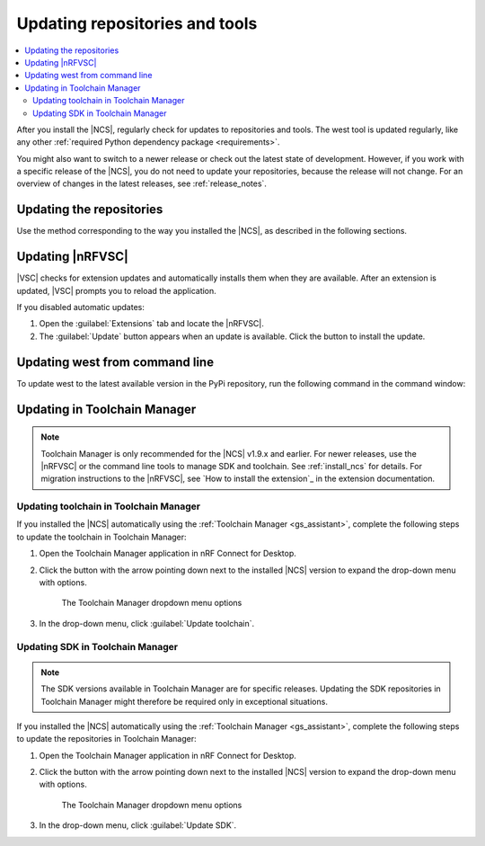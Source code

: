 .. _gs_updating:
.. _repo_move:
.. _updating:

Updating repositories and tools
###############################

.. contents::
   :local:
   :depth: 2

After you install the |NCS|, regularly check for updates to repositories and tools.
The west tool is updated regularly, like any other :ref:`required Python dependency package <requirements>`.

You might also want to switch to a newer release or check out the latest state of development.
However, if you work with a specific release of the |NCS|, you do not need to update your repositories, because the release will not change.
For an overview of changes in the latest releases, see :ref:`release_notes`.

.. _gs_updating_repos:
.. _gs_updating_repos_examples:
.. _updating_repos_examples:
.. _updating_repos:

Updating the repositories
*************************

Use the method corresponding to the way you installed the |NCS|, as described in the following sections.

.. tabs::

   .. group-tab:: nRF Connect for VS Code

      The |nRFVSC| lets you update the associated |NCS| repositories within the :guilabel:`Source Control View`.
      For detailed instructions, see the `west module management`_ page in the extension's documentation.

      You can also change the SDK or toolchain in the |nRFVSC| to a new one.
      Complete the steps listed on the `How to change SDK and toolchain versions`_ page in the extension's documentation.

   .. group-tab:: Command line

      To manage the ``nrf`` repository (the manifest repository) from command line, use Git.

      Use the following set of commands:

      * ``git fetch origin`` - To :ref:`fetch the latest code <dm-wf-update-ncs>` from the `sdk-nrf`_ repository and make sure that you have the latest changes.
      * ``git checkout`` - If you want to check out a branch or tag in the ``nrf`` repository.
        This gives you a different version of the manifest file.
      * ``west update`` - To update the project repositories to the state specified in this manifest file.
        It is a good practice to run ``west update`` every time you change or modify the current working branch (for example, when you pull, rebase, or check out a different branch).

      .. include:: install_ncs.rst
         :start-after: west-error-start
         :end-before: west-error-end

      **Example: Switching to a release**

         .. toggle::

            To switch to release |release| of the |NCS|, enter the following commands in the ``ncs/nrf`` directory:

            .. parsed-literal::
               :class: highlight

               git fetch origin
               git checkout |release|
               west update

      **Example: Switching to a revision (SHA, branch, or tag)**

         .. toggle::

            To update to a particular revision, make sure that you have that particular revision on your local file system before you check it out by running ``git fetch origin``:

            .. code-block:: console

               git fetch origin
               git checkout *next_revision*
               west update

            In this case, *next_revision* can be either a SHA (for example, ``224bee9055d986fe2677149b8cbda0ff10650a6e``), a branch, or a tag name.

      **Example: Switching to the latest state of development (branch)**

         .. toggle::

            To switch to the ``main`` branch that includes the latest state of development, enter the following commands:

            .. code-block:: console

               git fetch origin
               git checkout origin/main
               west update

.. _vsc_update:

Updating |nRFVSC|
*****************

|VSC| checks for extension updates and automatically installs them when they are available.
After an extension is updated, |VSC| prompts you to reload the application.

If you disabled automatic updates:

1. Open the :guilabel:`Extensions` tab and locate the |nRFVSC|.

#. The :guilabel:`Update` button appears when an update is available.
   Click the button to install the update.

.. _west_update:

Updating west from command line
*******************************

To update west to the latest available version in the PyPi repository, run the following command in the command window:

.. tabs::

   .. group-tab:: Windows

      .. parsed-literal::
         :class: highlight

         pip3 install -U west

   .. group-tab:: Linux

      .. parsed-literal::
         :class: highlight

         pip3 install --user -U west

   .. group-tab:: macOS

      .. parsed-literal::
         :class: highlight

         pip3 install -U west
..

.. _toolchain_update:

Updating in Toolchain Manager
*****************************

.. note::
   Toolchain Manager is only recommended for the |NCS| v1.9.x and earlier.
   For newer releases, use the |nRFVSC| or the command line tools to manage SDK and toolchain.
   See :ref:`install_ncs` for details.
   For migration instructions to the |nRFVSC|, see `How to install the extension`_ in the extension documentation.

Updating toolchain in Toolchain Manager
=======================================

If you installed the |NCS| automatically using the :ref:`Toolchain Manager <gs_assistant>`, complete the following steps to update the toolchain in Toolchain Manager:

1. Open the Toolchain Manager application in nRF Connect for Desktop.
#. Click the button with the arrow pointing down next to the installed |NCS| version to expand the drop-down menu with options.

   .. figure:: images/gs-assistant_tm_dropdown.png
      :alt: The Toolchain Manager dropdown menu for the installed nRF Connect SDK version, cropped

      The Toolchain Manager dropdown menu options

#. In the drop-down menu, click :guilabel:`Update toolchain`.

Updating SDK in Toolchain Manager
=================================

.. note::
   The SDK versions available in Toolchain Manager are for specific releases.
   Updating the SDK repositories in Toolchain Manager might therefore be required only in exceptional situations.

If you installed the |NCS| automatically using the :ref:`Toolchain Manager <gs_assistant>`, complete the following steps to update the repositories in Toolchain Manager:

1. Open the Toolchain Manager application in nRF Connect for Desktop.
#. Click the button with the arrow pointing down next to the installed |NCS| version to expand the drop-down menu with options.

   .. figure:: images/gs-assistant_tm_dropdown.png
      :alt: The Toolchain Manager dropdown menu for the installed nRF Connect SDK version, cropped

      The Toolchain Manager dropdown menu options

#. In the drop-down menu, click :guilabel:`Update SDK`.
